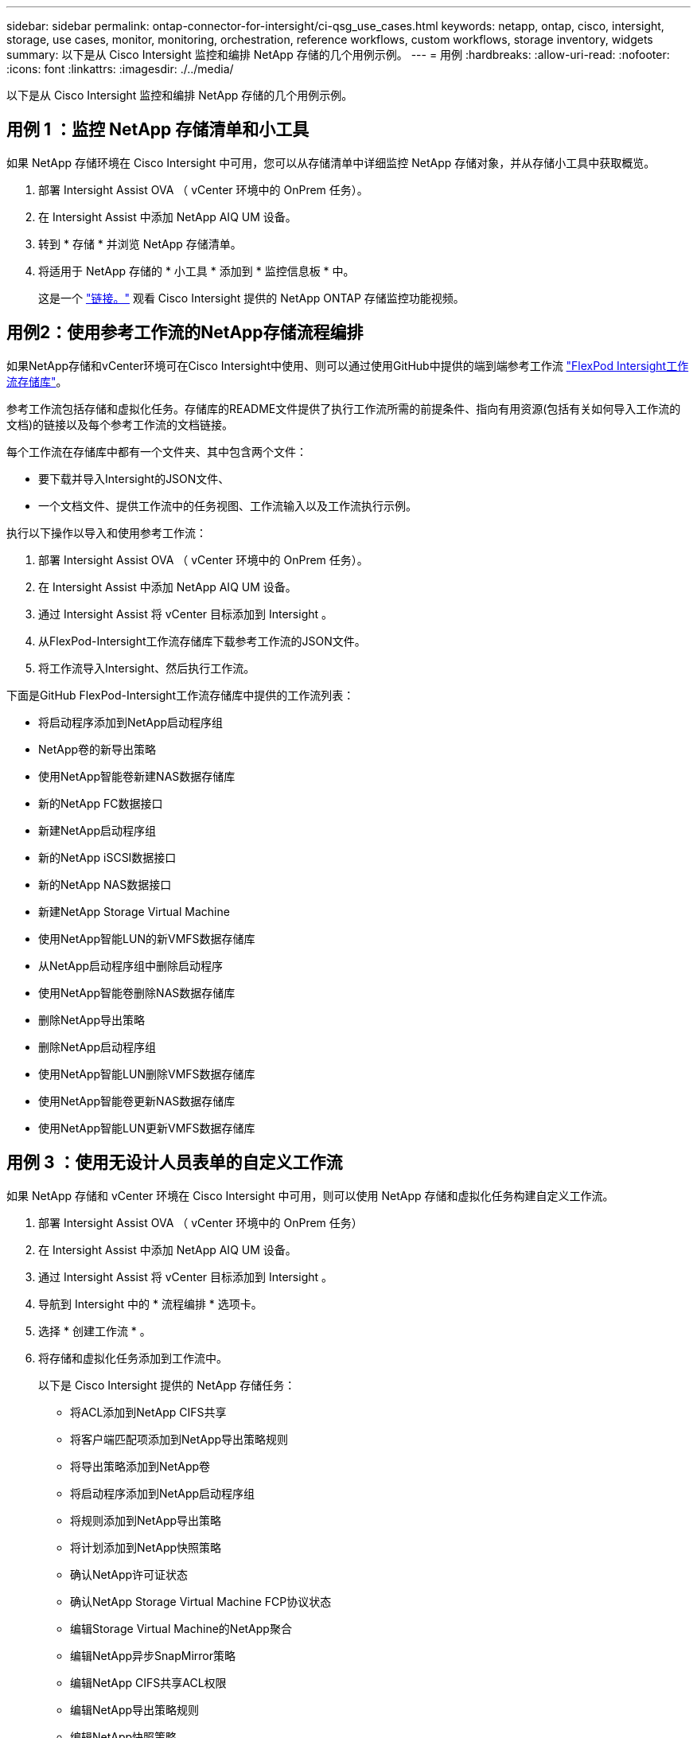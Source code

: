 ---
sidebar: sidebar 
permalink: ontap-connector-for-intersight/ci-qsg_use_cases.html 
keywords: netapp, ontap, cisco, intersight, storage, use cases, monitor, monitoring, orchestration, reference workflows, custom workflows, storage inventory, widgets 
summary: 以下是从 Cisco Intersight 监控和编排 NetApp 存储的几个用例示例。 
---
= 用例
:hardbreaks:
:allow-uri-read: 
:nofooter: 
:icons: font
:linkattrs: 
:imagesdir: ./../media/


[role="lead"]
以下是从 Cisco Intersight 监控和编排 NetApp 存储的几个用例示例。



== 用例 1 ：监控 NetApp 存储清单和小工具

如果 NetApp 存储环境在 Cisco Intersight 中可用，您可以从存储清单中详细监控 NetApp 存储对象，并从存储小工具中获取概览。

. 部署 Intersight Assist OVA （ vCenter 环境中的 OnPrem 任务）。
. 在 Intersight Assist 中添加 NetApp AIQ UM 设备。
. 转到 * 存储 * 并浏览 NetApp 存储清单。
. 将适用于 NetApp 存储的 * 小工具 * 添加到 * 监控信息板 * 中。
+
这是一个 https://tv.netapp.com/detail/video/6228096841001["链接。"^] 观看 Cisco Intersight 提供的 NetApp ONTAP 存储监控功能视频。





== 用例2：使用参考工作流的NetApp存储流程编排

如果NetApp存储和vCenter环境可在Cisco Intersight中使用、则可以通过使用GitHub中提供的端到端参考工作流 https://github.com/ucs-compute-solutions/FlexPod-Intersight-Workflow["FlexPod Intersight工作流存储库"^]。

参考工作流包括存储和虚拟化任务。存储库的README文件提供了执行工作流所需的前提条件、指向有用资源(包括有关如何导入工作流的文档)的链接以及每个参考工作流的文档链接。

每个工作流在存储库中都有一个文件夹、其中包含两个文件：

* 要下载并导入Intersight的JSON文件、
* 一个文档文件、提供工作流中的任务视图、工作流输入以及工作流执行示例。


执行以下操作以导入和使用参考工作流：

. 部署 Intersight Assist OVA （ vCenter 环境中的 OnPrem 任务）。
. 在 Intersight Assist 中添加 NetApp AIQ UM 设备。
. 通过 Intersight Assist 将 vCenter 目标添加到 Intersight 。
. 从FlexPod-Intersight工作流存储库下载参考工作流的JSON文件。
. 将工作流导入Intersight、然后执行工作流。


下面是GitHub FlexPod-Intersight工作流存储库中提供的工作流列表：

* 将启动程序添加到NetApp启动程序组
* NetApp卷的新导出策略
* 使用NetApp智能卷新建NAS数据存储库
* 新的NetApp FC数据接口
* 新建NetApp启动程序组
* 新的NetApp iSCSI数据接口
* 新的NetApp NAS数据接口
* 新建NetApp Storage Virtual Machine
* 使用NetApp智能LUN的新VMFS数据存储库
* 从NetApp启动程序组中删除启动程序
* 使用NetApp智能卷删除NAS数据存储库
* 删除NetApp导出策略
* 删除NetApp启动程序组
* 使用NetApp智能LUN删除VMFS数据存储库
* 使用NetApp智能卷更新NAS数据存储库
* 使用NetApp智能LUN更新VMFS数据存储库




== 用例 3 ：使用无设计人员表单的自定义工作流

如果 NetApp 存储和 vCenter 环境在 Cisco Intersight 中可用，则可以使用 NetApp 存储和虚拟化任务构建自定义工作流。

. 部署 Intersight Assist OVA （ vCenter 环境中的 OnPrem 任务）
. 在 Intersight Assist 中添加 NetApp AIQ UM 设备。
. 通过 Intersight Assist 将 vCenter 目标添加到 Intersight 。
. 导航到 Intersight 中的 * 流程编排 * 选项卡。
. 选择 * 创建工作流 * 。
. 将存储和虚拟化任务添加到工作流中。
+
以下是 Cisco Intersight 提供的 NetApp 存储任务：

+
** 将ACL添加到NetApp CIFS共享
** 将客户端匹配项添加到NetApp导出策略规则
** 将导出策略添加到NetApp卷
** 将启动程序添加到NetApp启动程序组
** 将规则添加到NetApp导出策略
** 将计划添加到NetApp快照策略
** 确认NetApp许可证状态
** 确认NetApp Storage Virtual Machine FCP协议状态
** 编辑Storage Virtual Machine的NetApp聚合
** 编辑NetApp异步SnapMirror策略
** 编辑NetApp CIFS共享ACL权限
** 编辑NetApp导出策略规则
** 编辑NetApp快照策略
** 编辑NetApp快照策略计划
** 编辑NetApp卷安全模式
** 编辑NetApp卷快照策略
** 启用NetApp CIFS服务
** 展开NetApp LUN
** 新增NetApp异步SnapMirror策略
** 新的NetApp CIFS服务器
** 新建NetApp CIFS共享
** 查找NetApp启动程序组LUN映射
** 按ID查找NetApp LUN
** 按ID查找NetApp卷
** 新建NetApp导出策略
** 新的NetApp FC数据接口
** 新建NetApp启动程序组
** 新的NetApp iSCSI数据接口
** 为SVM根卷提供了新的NetApp负载共享镜像
** 新建NetApp LUN
** 新建NetApp LUN映射
** 新的NetApp NAS数据接口
** 新建NetApp NAS智能卷
** 新建NetApp智能LUN
** 为卷创建了新的NetApp SnapMirror关系
** 新建NetApp快照策略
** 新建NetApp Storage Virtual Machine
** 新建NetApp卷
** 新建NetApp卷快照
** 为NetApp Storage Virtual Machine注册DNS
** 从NetApp CIFS共享中删除ACL
** 从NetApp导出策略规则中删除客户端匹配项
** 从NetApp卷中删除导出策略
** 从NetApp启动程序组中删除启动程序
** 删除NetApp CIFS服务器
** 删除NetApp CIFS共享
** 删除NetApp导出策略
** 删除NetApp FC数据接口
** 删除NetApp启动程序组
** 删除NetApp IP接口
** 删除SVM根卷的NetApp负载共享镜像
** 删除NetApp LUN
** 删除NetApp LUN映射
** 删除NetApp NAS智能卷
** 删除NetApp智能LUN
** 删除卷的NetApp SnapMirror关系
** 删除NetApp SnapMirror策略
** 删除NetApp快照策略
** 删除NetApp Storage Virtual Machine
** 删除NetApp卷
** 删除NetApp卷快照
** 从NetApp导出策略中删除规则
** 从NetApp快照策略中删除计划
** 重命名NetApp卷快照
** 更新SVM根卷的NetApp负载共享镜像
** 更新NetApp卷容量
+
要了解有关使用 NetApp 存储和虚拟化任务自定义工作流的更多信息，请观看视频 https://tv.netapp.com/detail/video/6228095945001["Cisco Intersight 中的 NetApp ONTAP 存储编排"^]。




